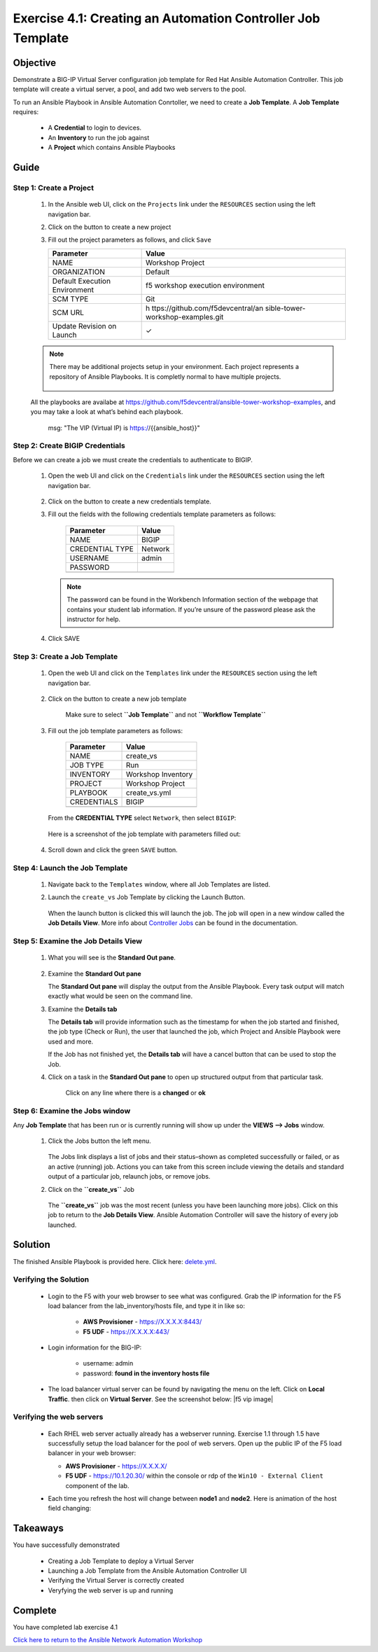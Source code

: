 Exercise 4.1: Creating an Automation Controller Job Template
============================================================



Objective
*********

Demonstrate a BIG-IP Virtual Server configuration job template for Red Hat Ansible Automation Controller. This job template will create a virtual server, a pool, and add two web servers to the pool.

To run an Ansible Playbook in Ansible Automation Conrtoller, we need to create a **Job Template**. A **Job Template** requires:

   -  A **Credential** to login to devices.
   -  An **Inventory** to run the job against
   -  A **Project** which contains Ansible Playbooks

Guide
*****

Step 1: Create a Project
------------------------

   1. In the Ansible web UI, click on the ``Projects`` link under the ``RESOURCES`` section using the left navigation bar.

   2. Click on the |templates link| button to create a new project

   3. Fill out the project parameters as follows, and click ``Save``

      +-----------------------------------+-----------------------------------+
      | Parameter                         | Value                             |
      +===================================+===================================+
      | NAME                              | Workshop Project                  |
      +-----------------------------------+-----------------------------------+
      | ORGANIZATION                      | Default                           |
      +-----------------------------------+-----------------------------------+
      | Default Execution Environment     | f5 workshop execution environment |
      +-----------------------------------+-----------------------------------+
      | SCM TYPE                          | Git                               |
      +-----------------------------------+-----------------------------------+
      | SCM URL                           | h                                 |
      |                                   | ttps://github.com/f5devcentral/an |
      |                                   | sible-tower-workshop-examples.git |
      +-----------------------------------+-----------------------------------+
      | Update Revision on Launch         | ✓                                 |
      +-----------------------------------+-----------------------------------+

   .. note:: 
      
      There may be additional projects setup in your environment.  Each project represents a repository of Ansible Playbooks. It is completly normal to have multiple projects.

      .. figure:: ../images/41-images/workshop_project.png
         :alt: workshop_project link

   All the playbooks are availabe at https://github.com/f5devcentral/ansible-tower-workshop-examples, and you may take a look at what’s behind each playbook.

               msg: "The VIP (Virtual IP) is https://{{ansible_host}}"

Step 2: Create BIGIP Credentials
--------------------------------

Before we can create a job we must create the credentials to authenticate to BIGIP.

   1. Open the web UI and click on the ``Credentials`` link under the ``RESOURCES`` section using the left navigation bar.

         .. figure:: ../images/41-images/credentials.png
            :alt: credentials link

   2. Click on the |templates link| button to create a new credentials template.

   3. Fill out the fields with the following credentials template parameters as follows:

         =============== =======
         Parameter       Value
         =============== =======
         NAME            BIGIP
         CREDENTIAL TYPE Network
         USERNAME        admin
         PASSWORD        
         \               
         =============== =======

      .. note:: 
         
         The password can be found in the Workbench Information section of the webpage that contains your student lab information. If you’re unsure of the password please ask the instructor for help.

   4. Click SAVE

Step 3: Create a Job Template
-----------------------------

   1. Open the web UI and click on the ``Templates`` link under the ``RESOURCES`` section using the left navigation bar.

         .. figure:: ../images/41-images/templates.png
            :alt: templates link

   2. Click on the |templates link| button to create a new job template

         Make sure to select **``Job Template``** and not **``Workflow Template``**

   3. Fill out the job template parameters as follows:

         =========== ==================
         Parameter   Value
         =========== ==================
         NAME        create_vs
         JOB TYPE    Run
         INVENTORY   Workshop Inventory
         PROJECT     Workshop Project
         PLAYBOOK    create_vs.yml
         CREDENTIALS BIGIP
         \           
         =========== ==================

      From the **CREDENTIAL TYPE** select ``Network``, then select ``BIGIP``:

         .. figure:: ../images/41-images/network.png
            :alt: network credential

      Here is a screenshot of the job template with parameters filled out:

         .. figure:: ../images/41-images/create_vs.png
            :alt: create_vs job template

   4. Scroll down and click the green ``SAVE`` button.

Step 4: Launch the Job Template
-------------------------------

   1. Navigate back to the ``Templates`` window, where all Job Templates are listed.

   2. Launch the ``create_vs`` Job Template by clicking the Launch Button.

         .. figure:: ../images/41-images/rocket.png
            :alt: rocket button

      When the launch button is clicked this will launch the job. The job will open in a new window called the **Job Details View**. More info about `Controller Jobs <https://docs.ansible.com/automation-controller/latest/html/userguide/jobs.html>`__ can be found in the documentation.

Step 5: Examine the Job Details View
------------------------------------

   1. What you will see is the **Standard Out pane**.

      .. figure:: ../images/41-images/job_create_vs.png
         :alt: job details view


   2. Examine the **Standard Out pane**

      The **Standard Out pane** will display the output from the Ansible Playbook. Every task output will match exactly what would be seen on the command line.

   3. Examine the **Details tab**

      The **Details tab** will provide information such as the timestamp for when the job started and finished, the job type (Check or Run), the user that launched the job, which Project and Ansible Playbook were used and more.

      If the Job has not finished yet, the **Details tab** will have a cancel button |cancel button| that can be used to stop the Job.

   4. Click on a task in the **Standard Out pane** to open up structured output from that particular task.

         Click on any line where there is a **changed** or **ok**

         .. figure:: ../images/41-images/task_details.png
            :alt: task details window

Step 6: Examine the Jobs window
-------------------------------

Any **Job Template** that has been run or is currently running will show up under the **VIEWS –> Jobs** window.

   1. Click the Jobs button the left menu.

         .. figure:: ../images/41-images/jobs.png
            :alt: jobs button

      The Jobs link displays a list of jobs and their status–shown as completed successfully or failed, or as an active (running) job. Actions you can take from this screen include viewing the details and standard output of a particular job, relaunch jobs, or remove jobs.

   2. Click on the **``create_vs``** Job

         .. figure:: ../images/41-images/jobslink.png
            :alt: jobs link

      The **``create_vs``** job was the most recent (unless you have been launching more jobs). Click on this job to return to the **Job Details View**. Ansible Automation Controller will save the history of every job launched.

Solution
********

The finished Ansible Playbook is provided here. Click here: `delete.yml <https://github.com/network-automation/linklight/blob/master/exercises/ansible_f5/3.2-as3-delete/delete.yml>`__.

Verifying the Solution
----------------------

   - Login to the F5 with your web browser to see what was configured. Grab the IP information for the F5 load balancer from the lab_inventory/hosts file, and type it in like so: 

      * **AWS Provisioner** - https://X.X.X.X:8443/
      * **F5 UDF** - https://X.X.X.X:443/

   - Login information for the BIG-IP:

      * username: admin 
      * password: **found in the inventory hosts file**

   - The load balancer virtual server can be found by navigating the menu on the left. Click on **Local Traffic**. then click on **Virtual Server**. See the screenshot below: |f5 vip image|

Verifying the web servers
-------------------------

   - Each RHEL web server actually already has a webserver running. Exercise 1.1 through 1.5 have successfully setup the load balancer for the pool of web servers. Open up the public IP of the F5 load balancer in your web browser:

     * **AWS Provisioner** - https://X.X.X.X/ 
     * **F5 UDF** - https://10.1.20.30/ within the console or rdp of the ``Win10 - External Client`` component of the lab.

   - Each time you refresh the host will change between **node1** and **node2**. Here is animation of the host field changing: 
   
      .. figure:: ../images/41-images/vip.png
         :alt: vip link

Takeaways
*********

You have successfully demonstrated 

   - Creating a Job Template to deploy a Virtual Server 
   - Launching a Job Template from the Ansible Automation Controller UI 
   - Verifying the Virtual Server is correctly created 
   - Veryfying the web server is up and running

Complete
********

You have completed lab exercise 4.1

`Click here to return to the Ansible Network Automation Workshop <../README.md>`__

.. |templates link| image:: ../images/41-images/add.png
.. |cancel button| image:: ../images/41-images/cancel.png
.. |node1 link| image:: ../images/41-images/node1.png
.. |node2 link| image:: ../images/41-images/node2.png
